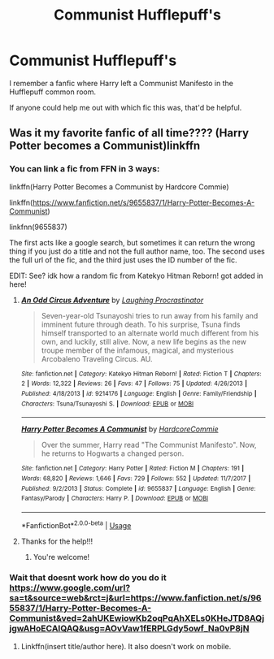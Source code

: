 #+TITLE: Communist Hufflepuff's

* Communist Hufflepuff's
:PROPERTIES:
:Author: FrystByte
:Score: 6
:DateUnix: 1593302858.0
:DateShort: 2020-Jun-28
:FlairText: What's That Fic?
:END:
I remember a fanfic where Harry left a Communist Manifesto in the Hufflepuff common room.

If anyone could help me out with which fic this was, that'd be helpful.


** Was it my favorite fanfic of all time???? (Harry Potter becomes a Communist)linkffn
:PROPERTIES:
:Author: eggylord
:Score: 6
:DateUnix: 1593304071.0
:DateShort: 2020-Jun-28
:END:

*** You can link a fic from FFN in 3 ways:

linkffn(Harry Potter Becomes a Communist by Hardcore Commie)

linkffn([[https://www.fanfiction.net/s/9655837/1/Harry-Potter-Becomes-A-Communist]])

linkfnn(9655837)

The first acts like a google search, but sometimes it can return the wrong thing if you just do a title and not the full author name, too. The second uses the full url of the fic, and the third just uses the ID number of the fic.

EDIT: See? idk how a random fic from Katekyo Hitman Reborn! got added in here!
:PROPERTIES:
:Author: the-phony-pony
:Score: 5
:DateUnix: 1593618024.0
:DateShort: 2020-Jul-01
:END:

**** [[https://www.fanfiction.net/s/9214176/1/][*/An Odd Circus Adventure/*]] by [[https://www.fanfiction.net/u/4666786/Laughing-Procrastinator][/Laughing Procrastinator/]]

#+begin_quote
  Seven-year-old Tsunayoshi tries to run away from his family and imminent future through death. To his surprise, Tsuna finds himself transported to an alternate world much different from his own, and luckily, still alive. Now, a new life begins as the new troupe member of the infamous, magical, and mysterious Arcobaleno Traveling Circus. AU.
#+end_quote

^{/Site/:} ^{fanfiction.net} ^{*|*} ^{/Category/:} ^{Katekyo} ^{Hitman} ^{Reborn!} ^{*|*} ^{/Rated/:} ^{Fiction} ^{T} ^{*|*} ^{/Chapters/:} ^{2} ^{*|*} ^{/Words/:} ^{12,322} ^{*|*} ^{/Reviews/:} ^{26} ^{*|*} ^{/Favs/:} ^{47} ^{*|*} ^{/Follows/:} ^{75} ^{*|*} ^{/Updated/:} ^{4/26/2013} ^{*|*} ^{/Published/:} ^{4/18/2013} ^{*|*} ^{/id/:} ^{9214176} ^{*|*} ^{/Language/:} ^{English} ^{*|*} ^{/Genre/:} ^{Family/Friendship} ^{*|*} ^{/Characters/:} ^{Tsuna/Tsunayoshi} ^{S.} ^{*|*} ^{/Download/:} ^{[[http://www.ff2ebook.com/old/ffn-bot/index.php?id=9214176&source=ff&filetype=epub][EPUB]]} ^{or} ^{[[http://www.ff2ebook.com/old/ffn-bot/index.php?id=9214176&source=ff&filetype=mobi][MOBI]]}

--------------

[[https://www.fanfiction.net/s/9655837/1/][*/Harry Potter Becomes A Communist/*]] by [[https://www.fanfiction.net/u/5030815/HardcoreCommie][/HardcoreCommie/]]

#+begin_quote
  Over the summer, Harry read "The Communist Manifesto". Now, he returns to Hogwarts a changed person.
#+end_quote

^{/Site/:} ^{fanfiction.net} ^{*|*} ^{/Category/:} ^{Harry} ^{Potter} ^{*|*} ^{/Rated/:} ^{Fiction} ^{M} ^{*|*} ^{/Chapters/:} ^{191} ^{*|*} ^{/Words/:} ^{68,820} ^{*|*} ^{/Reviews/:} ^{1,646} ^{*|*} ^{/Favs/:} ^{729} ^{*|*} ^{/Follows/:} ^{552} ^{*|*} ^{/Updated/:} ^{11/7/2017} ^{*|*} ^{/Published/:} ^{9/2/2013} ^{*|*} ^{/Status/:} ^{Complete} ^{*|*} ^{/id/:} ^{9655837} ^{*|*} ^{/Language/:} ^{English} ^{*|*} ^{/Genre/:} ^{Fantasy/Parody} ^{*|*} ^{/Characters/:} ^{Harry} ^{P.} ^{*|*} ^{/Download/:} ^{[[http://www.ff2ebook.com/old/ffn-bot/index.php?id=9655837&source=ff&filetype=epub][EPUB]]} ^{or} ^{[[http://www.ff2ebook.com/old/ffn-bot/index.php?id=9655837&source=ff&filetype=mobi][MOBI]]}

--------------

*FanfictionBot*^{2.0.0-beta} | [[https://github.com/tusing/reddit-ffn-bot/wiki/Usage][Usage]]
:PROPERTIES:
:Author: FanfictionBot
:Score: 1
:DateUnix: 1593618043.0
:DateShort: 2020-Jul-01
:END:


**** Thanks for the help!!!
:PROPERTIES:
:Author: eggylord
:Score: 1
:DateUnix: 1593643179.0
:DateShort: 2020-Jul-02
:END:

***** You're welcome!
:PROPERTIES:
:Author: the-phony-pony
:Score: 1
:DateUnix: 1593646266.0
:DateShort: 2020-Jul-02
:END:


*** Wait that doesnt work how do you do it [[https://www.google.com/url?sa=t&source=web&rct=j&url=https://www.fanfiction.net/s/9655837/1/Harry-Potter-Becomes-A-Communist&ved=2ahUKEwiowKb2oqPqAhXELs0KHeJTD8AQjjgwAHoECAIQAQ&usg=AOvVaw1fERPLGdy5owf_Na0vP8jN]]
:PROPERTIES:
:Author: eggylord
:Score: 1
:DateUnix: 1593304840.0
:DateShort: 2020-Jun-28
:END:

**** Linkffn(insert title/author here). It also doesn't work on mobile.
:PROPERTIES:
:Author: JustAFictionNerd
:Score: 1
:DateUnix: 1593548064.0
:DateShort: 2020-Jul-01
:END:
